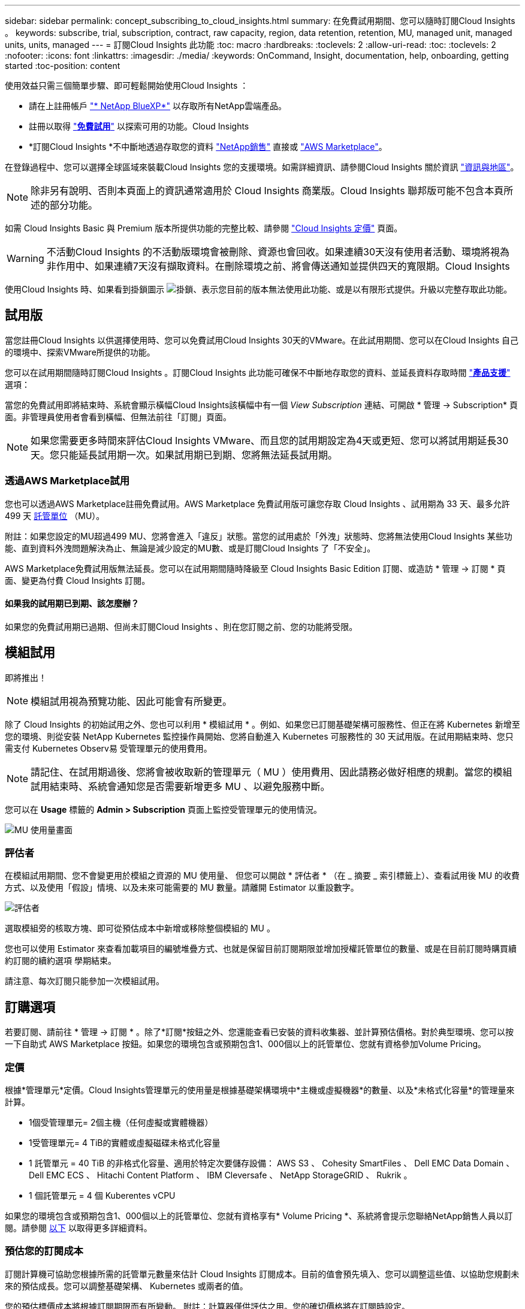 ---
sidebar: sidebar 
permalink: concept_subscribing_to_cloud_insights.html 
summary: 在免費試用期間、您可以隨時訂閱Cloud Insights 。 
keywords: subscribe, trial, subscription, contract, raw capacity, region, data retention, retention, MU, managed unit, managed units, units, managed 
---
= 訂閱Cloud Insights 此功能
:toc: macro
:hardbreaks:
:toclevels: 2
:allow-uri-read: 
:toc: 
:toclevels: 2
:nofooter: 
:icons: font
:linkattrs: 
:imagesdir: ./media/
:keywords: OnCommand, Insight, documentation, help, onboarding, getting started
:toc-position: content


使用效益只需三個簡單步驟、即可輕鬆開始使用Cloud Insights ：

* 請在上註冊帳戶 link:https://https://bluexp.netapp.com//["* NetApp BlueXP*"] 以存取所有NetApp雲端產品。
* 註冊以取得 link:https://cloud.netapp.com/cloud-insights["*免費試用*"] 以探索可用的功能。Cloud Insights
* *訂閱Cloud Insights *不中斷地透過存取您的資料 link:https://www.netapp.com/us/forms/sales-inquiry/cloud-insights-sales-inquiries.aspx["NetApp銷售"] 直接或 link:https://aws.amazon.com/marketplace/pp/prodview-pbc3h2mkgaqxe["AWS Marketplace"]。


在登錄過程中、您可以選擇全球區域來裝載Cloud Insights 您的支援環境。如需詳細資訊、請參閱Cloud Insights 關於資訊 link:security_information_and_region.html["資訊與地區"]。


NOTE: 除非另有說明、否則本頁面上的資訊通常適用於 Cloud Insights 商業版。Cloud Insights 聯邦版可能不包含本頁所述的部分功能。

如需 Cloud Insights Basic 與 Premium 版本所提供功能的完整比較、請參閱 link:https://bluexp.netapp.com/cloud-insights-pricing["Cloud Insights 定價"] 頁面。


WARNING: 不活動Cloud Insights 的不活動版環境會被刪除、資源也會回收。如果連續30天沒有使用者活動、環境將視為非作用中、如果連續7天沒有擷取資料。在刪除環境之前、將會傳送通知並提供四天的寬限期。Cloud Insights

使用Cloud Insights 時、如果看到掛鎖圖示 image:padlock.png["掛鎖"]、表示您目前的版本無法使用此功能、或是以有限形式提供。升級以完整存取此功能。



== 試用版

當您註冊Cloud Insights 以供選擇使用時、您可以免費試用Cloud Insights 30天的VMware。在此試用期間、您可以在Cloud Insights 自己的環境中、探索VMware所提供的功能。

您可以在試用期間隨時訂閱Cloud Insights 。訂閱Cloud Insights 此功能可確保不中斷地存取您的資料、並延長資料存取時間 link:https://docs.netapp.com/us-en/cloudinsights/concept_requesting_support.html["*產品支援*"] 選項：

當您的免費試用即將結束時、系統會顯示橫幅Cloud Insights該橫幅中有一個 _View Subscription_ 連結、可開啟 * 管理 -> Subscription* 頁面。非管理員使用者會看到橫幅、但無法前往「訂閱」頁面。


NOTE: 如果您需要更多時間來評估Cloud Insights VMware、而且您的試用期設定為4天或更短、您可以將試用期延長30天。您只能延長試用期一次。如果試用期已到期、您將無法延長試用期。



=== 透過AWS Marketplace試用

您也可以透過AWS Marketplace註冊免費試用。AWS Marketplace 免費試用版可讓您存取 Cloud Insights 、試用期為 33 天、最多允許 499 天 <<pricing,託管單位>> （MU）。

附註：如果您設定的MU超過499 MU、您將會進入「違反」狀態。當您的試用處於「外洩」狀態時、您將無法使用Cloud Insights 某些功能、直到資料外洩問題解決為止、無論是減少設定的MU數、或是訂閱Cloud Insights 了「不安全」。

AWS Marketplace免費試用版無法延長。您可以在試用期間隨時降級至 Cloud Insights Basic Edition 訂閱、或造訪 * 管理 -> 訂閱 * 頁面、變更為付費 Cloud Insights 訂閱。



==== 如果我的試用期已到期、該怎麼辦？

如果您的免費試用期已過期、但尚未訂閱Cloud Insights 、則在您訂閱之前、您的功能將受限。



== 模組試用

即將推出！


NOTE: 模組試用視為預覽功能、因此可能會有所變更。

除了 Cloud Insights 的初始試用之外、您也可以利用 * 模組試用 * 。例如、如果您已訂閱基礎架構可服務性、但正在將 Kubernetes 新增至您的環境、則從安裝 NetApp Kubernetes 監控操作員開始、您將自動進入 Kubernetes 可服務性的 30 天試用版。在試用期結束時、您只需支付 Kubernetes Observ易 受管理單元的使用費用。


NOTE: 請記住、在試用期過後、您將會被收取新的管理單元（ MU ）使用費用、因此請務必做好相應的規劃。當您的模組試用結束時、系統會通知您是否需要新增更多 MU 、以避免服務中斷。

您可以在 *Usage* 標籤的 *Admin > Subscription* 頁面上監控受管理單元的使用情況。

image:Module_Trials_UsageTab.png["MU 使用量畫面"]



=== 評估者

在模組試用期間、您不會變更用於模組之資源的 MU 使用量、 但您可以開啟 * 評估者 * （在 _ 摘要 _ 索引標籤上）、查看試用後 MU 的收費方式、以及使用「假設」情境、以及未來可能需要的 MU 數量。請離開 Estimator 以重設數字。

image:Module_Trials_Estimator.png["評估者"]

選取模組旁的核取方塊、即可從預估成本中新增或移除整個模組的 MU 。

您也可以使用 Estimator 來查看加載項目的編號堆疊方式、也就是保留目前訂閱期限並增加授權託管單位的數量、或是在目前訂閱時購買續約訂閱的續約選項 學期結束。

請注意、每次訂閱只能參加一次模組試用。



== 訂購選項

若要訂閱、請前往 * 管理 -> 訂閱 * 。除了*訂閱*按鈕之外、您還能查看已安裝的資料收集器、並計算預估價格。對於典型環境、您可以按一下自助式 AWS Marketplace 按鈕。如果您的環境包含或預期包含1、000個以上的託管單位、您就有資格參加Volume Pricing。



=== 定價

根據*管理單元*定價。Cloud Insights管理單元的使用量是根據基礎架構環境中*主機或虛擬機器*的數量、以及*未格式化容量*的管理量來計算。

* 1個受管理單元= 2個主機（任何虛擬或實體機器）
* 1受管理單元= 4 TiB的實體或虛擬磁碟未格式化容量
* 1 託管單元 = 40 TiB 的非格式化容量、適用於特定次要儲存設備： AWS S3 、 Cohesity SmartFiles 、 Dell EMC Data Domain 、 Dell EMC ECS 、 Hitachi Content Platform 、 IBM Cleversafe 、 NetApp StorageGRID 、 Rukrik 。
* 1 個託管單元 = 4 個 Kuberentes vCPU


如果您的環境包含或預期包含1、000個以上的託管單位、您就有資格享有* Volume Pricing *、系統將會提示您聯絡NetApp銷售人員以訂閱。請參閱 <<how-do-i-subscribe,以下>> 以取得更多詳細資料。



=== 預估您的訂閱成本

訂閱計算機可協助您根據所需的託管單元數量來估計 Cloud Insights 訂閱成本。目前的值會預先填入、您可以調整這些值、以協助您規劃未來的預估成長。您可以調整基礎架構、 Kubernetes 或兩者的值。

您的預估標價成本將根據訂閱期限而有所變動。
附註：計算器僅供評估之用。您的確切價格將在訂閱時設定。

image:Subscription_Cost_Calculators.png["訂閱頁面顯示基礎架構和 Kubernetes 成本估算計算機"]



== 如何訂閱？

如果您的託管單位數少於1、000、您可以透過NetApp銷售或訂閱 <<self-subscribe-via-aws-marketplace,自行訂閱>> 透過AWS Marketplace。



=== 透過NetApp銷售直接訂閱

如果您預期的託管單元數為1、000或更高、請按一下 link:https://www.netapp.com/us/forms/sales-inquiry/cloud-insights-sales-inquiries.aspx["*聯絡銷售人員*"] 按鈕、透過NetApp銷售團隊訂閱。

您必須提供Cloud Insights 您的資料*序號*給NetApp銷售代表、以便將付費訂閱套用Cloud Insights 至您的不實環境。序號可在Cloud Insights *管理>訂閱*頁面上找到您獨特的嘗試環境。



=== 透過AWS Marketplace自行訂閱


NOTE: 您必須是帳戶擁有者或管理員、才能將AWS Marketplace訂閱套用至現有Cloud Insights 的VMware試用帳戶。此外、您必須擁有Amazon Web Services（AWS）帳戶。

按一下 Amazon Marketplace 連結即可開啟 AWS https://aws.amazon.com/marketplace/pp/prodview-pbc3h2mkgaqxe["Cloud Insights"] 訂購頁面、您可以在其中完成訂購。請注意、您在計算機中輸入的值不會填入AWS訂閱頁面；您需要在此頁面上輸入管理單元總數。

在您輸入管理單元總數並選擇12個月或36個月的訂閱期限之後、請按一下*設定您的帳戶*以完成訂閱程序。

AWS訂購程序完成後、您將會被帶回Cloud Insights 您的作業系統環境。或者、如果環境不再處於作用中狀態（例如、您已登出）、您將會進入 NetApp BlueXP 登入頁面。當您再次登入Cloud Insights 時、您的訂閱將會啟用。


NOTE: 在AWS Marketplace頁面上按一下*設定您的帳戶*之後、您必須在一小時內完成AWS訂購程序。如果您未在一小時內完成、則必須再次按*設定帳戶*以完成程序。

如果發生問題且訂閱程序無法正確完成、您仍會在登入環境時看到「試用版」橫幅。在此情況下、您可以前往*管理>訂閱*、然後重複訂閱程序。



== 檢視您的訂閱狀態

一旦您的訂閱啟用、您就可以從*管理>訂閱*頁面檢視您的訂閱狀態和受管理單元使用量。

訂閱摘要索引標籤會顯示下列項目：

* 目前版本
* 訂閱序號
* 目前的 MU 使用量和「假設情況如何？」 成本估算工具
* 修改訂閱的連結
* 管理單元使用率檢視




== 檢視您的使用管理

使用管理索引標籤會顯示受管理單元使用率的概觀、以及依收集器或 Kubernetes 叢集區分受管理單元使用量的索引標籤。


NOTE: 「未格式化的容量管理單元」數會反映環境中總原始容量的總和、並四捨五入至最近的管理單元。


NOTE: 受管理單元的總和可能與摘要區段中的資料收集器數略有不同。這是因為託管單元的數量會四捨五入到最近的託管單元。「資料收集器」清單中這些數字的總和、可能會略高於「狀態」區段中的「受管理單元總數」。摘要區段會反映您訂閱的實際託管單位數。

如果您的使用量接近或超過您訂閱的數量、您可以刪除資料收集器或停止監控 Kubernetes 叢集、以減少使用量。按一下「三點」功能表並選取「刪除」、即可刪除此清單中的項目。



=== 如果我超過訂閱使用量、會發生什麼情況？

當您的託管設備使用量超過80%、90%及100%的訂購總金額時、系統會顯示警告：

|===


| *使用量超過：* | *這種情況發生/建議採取的行動：* 


| * 80%* | 隨即顯示資訊橫幅。無需採取任何行動。 


| * 90%* | 隨即顯示警告橫幅。您可能想要增加訂閱的託管單元數。 


| * 100%* | 系統會顯示錯誤橫幅、您的功能有限、直到您執行下列其中一項操作為止：
* 移除資料收集器、讓您的受管理單元使用量等於或低於您的訂閱量
* 修改您的訂閱以增加訂閱的託管單元數 
|===


== 直接訂閱並跳過試用版

您也Cloud Insights 可以直接從訂閱 https://aws.amazon.com/marketplace/pp/prodview-pbc3h2mkgaqxe["AWS Marketplace"]，而無需先建立試用環境。一旦您的訂閱完成並設定環境、您就會立即訂閱。



== 新增權益ID

如果您擁有與Cloud Insights NetApp搭售的有效NetApp產品、您可以將該產品序號新增至現有Cloud Insights 的版次訂閱。例如、如果您已購買NetApp Astra Control Center、則Astra Control Center授權序號可用於識別Cloud Insights 在《》中的訂閱內容。此為_權利ID _。Cloud Insights

若要新增權利ID至Cloud Insights 您的訂閱、請在*管理>訂閱*頁面上、按一下_+權利ID _。

image:Subscription_AddEntitlementID.png["新增權利ID至您的訂閱"]
